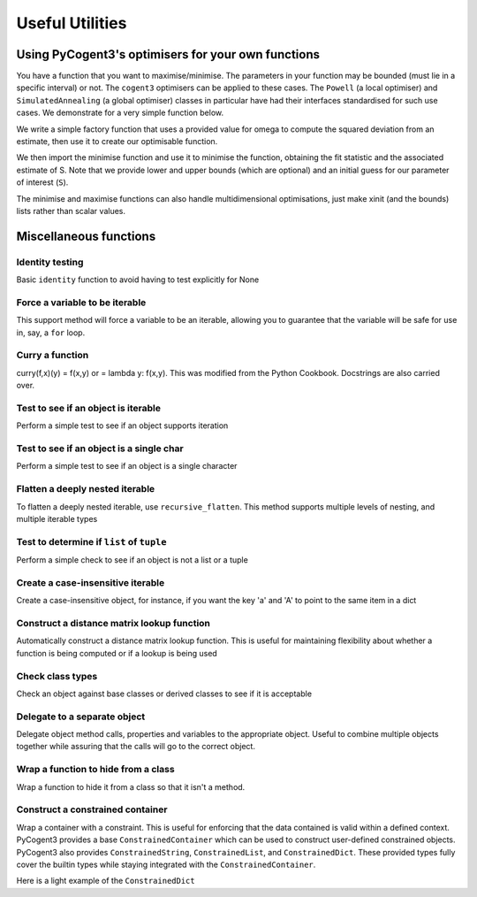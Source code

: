 ****************
Useful Utilities
****************

.. authors, Daniel McDonald, Gavin Huttley, Antonio Gonzalez Pena, Rob Knight

Using PyCogent3's optimisers for your own functions
===================================================

You have a function that you want to maximise/minimise. The parameters in your function may be bounded (must lie in a specific interval) or not. The ``cogent3`` optimisers can be applied to these cases. The ``Powell`` (a local optimiser) and ``SimulatedAnnealing`` (a global optimiser) classes in particular have had their interfaces standardised for such use cases. We demonstrate for a very simple function below.

We write a simple factory function that uses a provided value for omega to compute the squared deviation from an estimate, then use it to create our optimisable function.

.. doctest::

    >>> import numpy
    >>> def DiffOmega(omega):
    ...     def omega_from_S(S):
    ...         omega_est = S/(1-numpy.e**(-1*S))
    ...         return abs(omega-omega_est)**2
    ...     return omega_from_S
    >>> omega = 0.1
    >>> f = DiffOmega(omega)

We then import the minimise function and use it to minimise the function, obtaining the fit statistic and the associated estimate of S. Note that we provide lower and upper bounds (which are optional) and an initial guess for our parameter of interest (``S``).

.. doctest::

    >>> from cogent3.maths.optimisers import minimise, maximise
    >>> S = minimise(f,  # the function
    ...     xinit=1.0, # the initial value
    ...     bounds=(-100, 100), # [lower,upper] bounds for the parameter
    ...     local=True, # just local optimisation, not Simulated Annealing
    ...     show_progress=False)
    >>> assert 0.0 <= f(S) < 1e-6
    >>> print('S=%.4f' % S)
    S=-3.6150

The minimise and maximise functions can also handle multidimensional optimisations, just make xinit (and the bounds) lists rather than scalar values.

Miscellaneous functions
=======================

.. index:: cogent3.util.misc

Identity testing
^^^^^^^^^^^^^^^^

Basic ``identity`` function to avoid having to test explicitly for None

.. doctest::

    >>> from cogent3.util.misc import identity
    >>> my_var = None
    >>> if identity(my_var):
    ...   print("foo")
    ... else:
    ...   print("bar")
    ...
    bar

Force a variable to be iterable
^^^^^^^^^^^^^^^^^^^^^^^^^^^^^^^

This support method will force a variable to be an iterable, allowing you to guarantee that the variable will be safe for use in, say, a ``for`` loop.

.. doctest::

    >>> from cogent3.util.misc import iterable
    >>> my_var = 10
    >>> for i in my_var:
    ...   print("will not work")
    ...
    Traceback (most recent call last):
    TypeError: 'int' object is not iterable
    >>> for i in iterable(my_var):
    ...   print(i)
    ...
    10

Curry a function
^^^^^^^^^^^^^^^^

curry(f,x)(y) = f(x,y) or = lambda y: f(x,y). This was modified from the Python Cookbook. Docstrings are also carried over.

.. doctest::

    >>> from cogent3.util.misc import curry
    >>> def foo(x,y):
    ...   """Some function"""
    ...   return x + y
    ...
    >>> bar = curry(foo, 5)
    >>> print(bar.__doc__)
     curry(foo,5)
    == curried from foo ==
     Some function
    >>> bar(10)
    15

Test to see if an object is iterable
^^^^^^^^^^^^^^^^^^^^^^^^^^^^^^^^^^^^

Perform a simple test to see if an object supports iteration

.. doctest::

    >>> from cogent3.util.misc import is_iterable
    >>> can_iter = [1,2,3,4]
    >>> cannot_iter = 1.234
    >>> is_iterable(can_iter)
    True
    >>> is_iterable(cannot_iter)
    False

Test to see if an object is a single char
^^^^^^^^^^^^^^^^^^^^^^^^^^^^^^^^^^^^^^^^^

Perform a simple test to see if an object is a single character

.. doctest::

    >>> from cogent3.util.misc import is_char
    >>> class foo:
    ...   pass
    ...
    >>> is_char('a')
    True
    >>> is_char('ab')
    False
    >>> is_char(foo())
    False

Flatten a deeply nested iterable
^^^^^^^^^^^^^^^^^^^^^^^^^^^^^^^^

To flatten a deeply nested iterable, use ``recursive_flatten``. This method supports multiple levels of nesting, and multiple iterable types

.. doctest::

    >>> from cogent3.util.misc import recursive_flatten
    >>> l = [[[[1,2], 'abcde'], [5,6]], [7,8], [9,10]]
    >>> recursive_flatten(l)
    [1, 2, 'a', 'b', 'c', 'd', 'e', 5, 6, 7, 8, 9, 10]

Test to determine if ``list`` of ``tuple``
^^^^^^^^^^^^^^^^^^^^^^^^^^^^^^^^^^^^^^^^^^

Perform a simple check to see if an object is not a list or a tuple

.. doctest::

    >>> from cogent3.util.misc import not_list_tuple
    >>> not_list_tuple(1)
    True
    >>> not_list_tuple([1])
    False
    >>> not_list_tuple('ab')
    True

Create a case-insensitive iterable
^^^^^^^^^^^^^^^^^^^^^^^^^^^^^^^^^^

Create a case-insensitive object, for instance, if you want the key 'a' and 'A' to point to the same item in a dict

.. doctest::

    >>> from cogent3.util.misc import add_lowercase
    >>> d = {'A':5,'B':6,'C':7,'foo':8,42:'life'}
    >>> add_lowercase(d)  # doctest: +SKIP
    {'A': 5, 'a': 5, 'C': 7, 'B': 6, 42: 'life', 'c': 7, 'b': 6, 'foo': 8}

Construct a distance matrix lookup function
^^^^^^^^^^^^^^^^^^^^^^^^^^^^^^^^^^^^^^^^^^^

Automatically construct a distance matrix lookup function. This is useful for maintaining flexibility about whether a function is being computed or if a lookup is being used

.. doctest::

    >>> from cogent3.util.misc import DistanceFromMatrix
    >>> from numpy import array
    >>> m = array([[1,2,3],[4,5,6],[7,8,9]])
    >>> f = DistanceFromMatrix(m)
    >>> f(0,0)
    1
    >>> f(1,2)
    6

Check class types
^^^^^^^^^^^^^^^^^

Check an object against base classes or derived classes to see if it is acceptable

.. doctest::

    >>> from cogent3.util.misc import ClassChecker
    >>> class not_okay(object):
    ...   pass
    ...
    >>> no = not_okay()
    >>> class okay(object):
    ...   pass
    ...
    >>> o = okay()
    >>> class my_dict(dict):
    ...   pass
    ...
    >>> md = my_dict()
    >>> cc = ClassChecker(str, okay, dict)
    >>> o in cc
    True
    >>> no in cc
    False
    >>> 5 in cc
    False
    >>> {'a':5} in cc
    True
    >>> 'asasas' in cc
    True
    >>> md in cc
    True

Delegate to a separate object
^^^^^^^^^^^^^^^^^^^^^^^^^^^^^

Delegate object method calls, properties and variables to the appropriate object. Useful to combine multiple objects together while assuring that the calls will go to the correct object.

.. doctest::

    >>> from cogent3.util.misc import Delegator
    >>> class ListAndString(list, Delegator):
    ...   def __init__(self, items, string):
    ...     Delegator.__init__(self, string)
    ...     for i in items:
    ...       self.append(i)
    ...
    >>> ls = ListAndString([1,2,3], 'ab_cd')
    >>> len(ls)
    3
    >>> ls[0]
    1
    >>> ls.upper()
    'AB_CD'
    >>> ls.split('_')
    ['ab', 'cd']

Wrap a function to hide from a class
^^^^^^^^^^^^^^^^^^^^^^^^^^^^^^^^^^^^

Wrap a function to hide it from a class so that it isn't a method.

.. doctest::

    >>> from cogent3.util.misc import FunctionWrapper
    >>> f = FunctionWrapper(str)
    >>> f
    <cogent3.util.misc.FunctionWrapper object at ...
    >>> f(123)
    '123'

Construct a constrained container
^^^^^^^^^^^^^^^^^^^^^^^^^^^^^^^^^

Wrap a container with a constraint. This is useful for enforcing that the data contained is valid within a defined context. PyCogent3 provides a base ``ConstrainedContainer`` which can be used to construct user-defined constrained objects. PyCogent3 also provides ``ConstrainedString``, ``ConstrainedList``, and ``ConstrainedDict``. These provided types fully cover the builtin types while staying integrated with the ``ConstrainedContainer``.

Here is a light example of the ``ConstrainedDict``

.. doctest::

    >>> from cogent3.util.misc import ConstrainedDict
    >>> d = ConstrainedDict({'a':1,'b':2,'c':3}, constraint='abc')
    >>> d  # doctest: +SKIP
    {'a': 1, 'c': 3, 'b': 2}
    >>> d['d'] = 5
    Traceback (most recent call last):
    cogent3.util.misc.ConstraintError: Item 'd' not in constraint 'abc'

